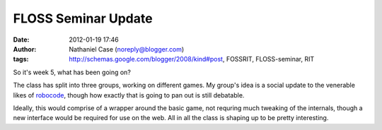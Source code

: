 FLOSS Seminar Update
####################
:date: 2012-01-19 17:46
:author: Nathaniel Case (noreply@blogger.com)
:tags: http://schemas.google.com/blogger/2008/kind#post, FOSSRIT, FLOSS-seminar, RIT

So it's week 5, what has been going on?

The class has split into three groups, working on different games. My
group's idea is a social update to the venerable likes of `robocode`_,
though how exactly that is going to pan out is still debatable.

Ideally, this would comprise of a wrapper around the basic game, not
requring much tweaking of the internals, though a new interface would be
required for use on the web. All in all the class is shaping up to be
pretty interesting.

.. raw:: html

   </p>

.. _robocode: http://robocode.sourceforge.net/
